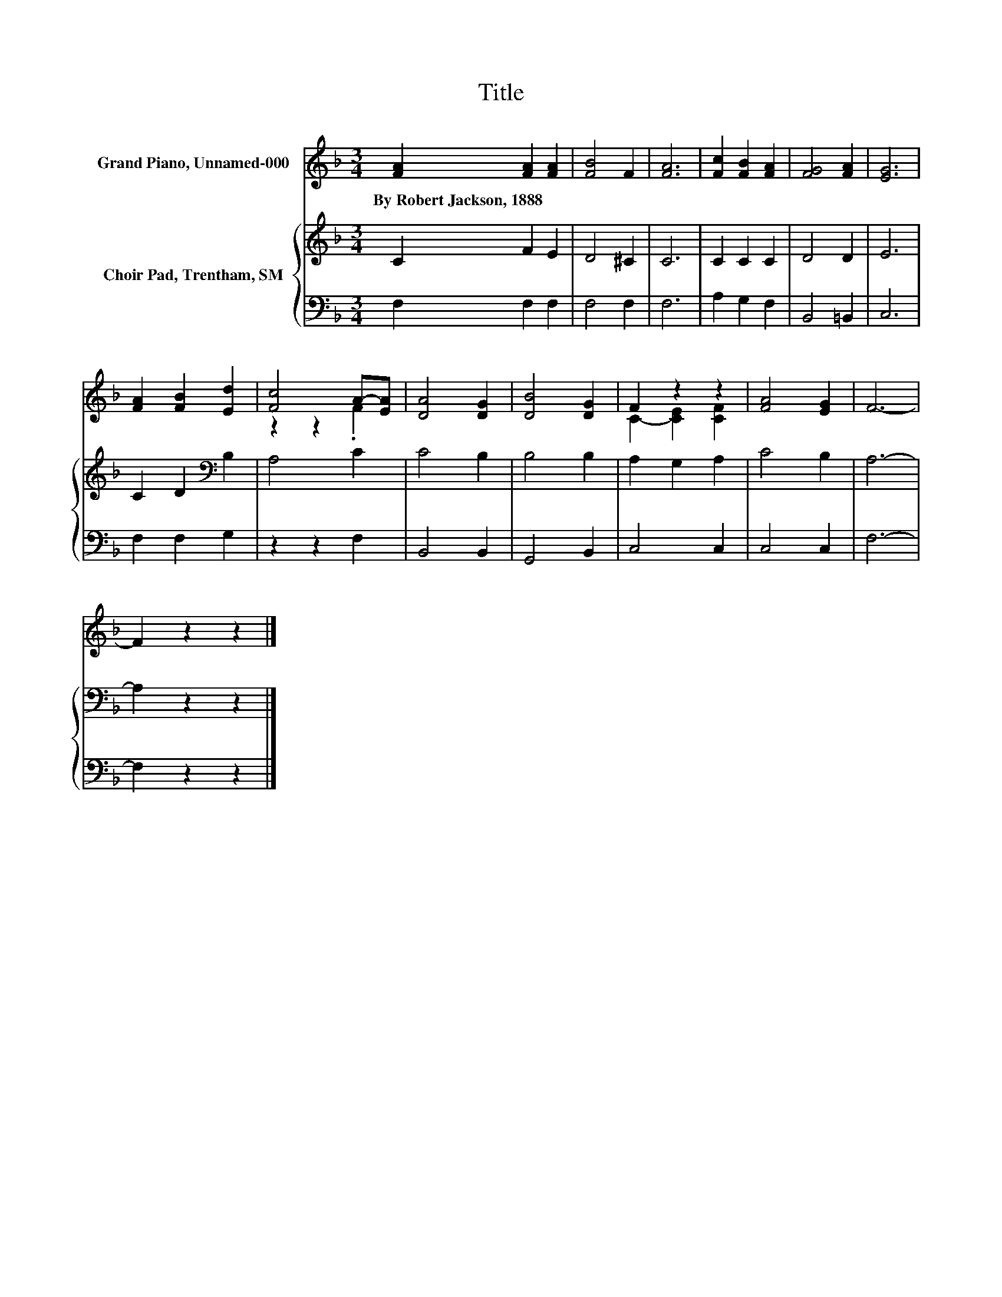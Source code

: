 X:1
T:Title
%%score ( 1 2 ) { 3 | 4 }
L:1/8
M:3/4
K:F
V:1 treble nm="Grand Piano, Unnamed-000"
V:2 treble 
V:3 treble nm="Choir Pad, Trentham, SM"
V:4 bass 
V:1
 [FA]2 [FA]2 [FA]2 | [FB]4 F2 | [FA]6 | [Fc]2 [FB]2 [FA]2 | [FG]4 [FA]2 | [EG]6 | %6
w: By~Robert~Jackson,~1888 * *||||||
 [FA]2 [FB]2 [Ed]2 | [Fc]4 A-[EA] | [DA]4 [DG]2 | [DB]4 [DG]2 | F2 z2 z2 | [FA]4 [EG]2 | F6- | %13
w: |||||||
 F2 z2 z2 |] %14
w: |
V:2
 x6 | x6 | x6 | x6 | x6 | x6 | x6 | z2 z2 .F2 | x6 | x6 | C2- [CE]2 [CF]2 | x6 | x6 | x6 |] %14
V:3
 C2 F2 E2 | D4 ^C2 | C6 | C2 C2 C2 | D4 D2 | E6 | C2 D2[K:bass] B,2 | A,4 C2 | C4 B,2 | B,4 B,2 | %10
 A,2 G,2 A,2 | C4 B,2 | A,6- | A,2 z2 z2 |] %14
V:4
 F,2 F,2 F,2 | F,4 F,2 | F,6 | A,2 G,2 F,2 | B,,4 =B,,2 | C,6 | F,2 F,2 G,2 | z2 z2 F,2 | %8
 B,,4 B,,2 | G,,4 B,,2 | C,4 C,2 | C,4 C,2 | F,6- | F,2 z2 z2 |] %14

